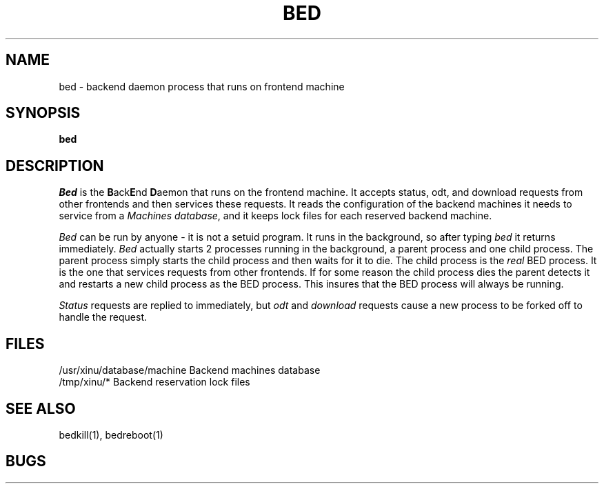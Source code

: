 .TH BED 1
.SH NAME
bed \- backend daemon process that runs on frontend machine
.SH SYNOPSIS
.B bed
.SH DESCRIPTION
.I Bed
is the \f3B\f1ack\f3E\f1nd \f3D\f1aemon that runs on the frontend machine.
It accepts status, odt, and download requests from other frontends and
then services these requests.  It reads the configuration of the backend
machines it needs to service from a \f2Machines database\f1, and it keeps
lock files for each reserved backend machine.
.PP
.I Bed
can be run by anyone \- it is not a setuid program.  It runs in the
background, so after typing \f2bed\f1 it returns immediately.
.I Bed
actually starts 2 processes running in the background, a parent process and
one child process.  The parent process simply starts the child process and
then waits for it to die.  The child process is the \f2real\f1 BED process.
It is the one that services requests from other frontends.  If for some
reason the child process dies the parent detects it and restarts a new
child process as the BED process.  This insures that the BED process will
always be running.
.PP
\f2Status\f1 requests are replied to immediately, but \f2odt\f1 and
\f2download\f1 requests cause a new process to be forked off to handle the
request. 
.SH FILES
/usr/xinu/database/machine  Backend machines database 
.br
/tmp/xinu/*  Backend reservation lock files
.SH "SEE ALSO"
bedkill(1), bedreboot(1)
.SH BUGS


